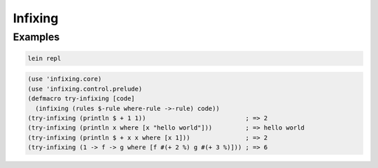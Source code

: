 Infixing
================================================================================

Examples
--------------------------------------------------------------------------------

.. code:: sh

  lein repl

.. code:: clojure

  (use 'infixing.core)
  (use 'infixing.control.prelude)
  (defmacro try-infixing [code]
    (infixing (rules $-rule where-rule ->-rule) code))
  (try-infixing (println $ + 1 1))                           ; => 2
  (try-infixing (println x where [x "hello world"]))         ; => hello world
  (try-infixing (println $ + x x where [x 1]))               ; => 2
  (try-infixing (1 -> f -> g where [f #(+ 2 %) g #(+ 3 %)])) ; => 6
